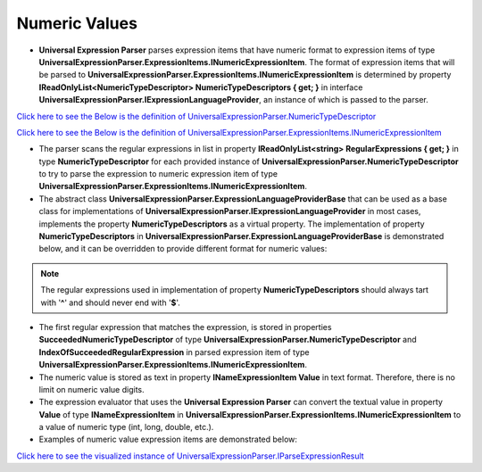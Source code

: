 ==============
Numeric Values
==============

.. contents::
   :local:
   :depth: 2
   
- **Universal Expression Parser** parses expression items that have numeric format to expression items of type **UniversalExpressionParser.ExpressionItems.INumericExpressionItem**. The format of expression items that will be parsed to **UniversalExpressionParser.ExpressionItems.INumericExpressionItem** is determined by property **IReadOnlyList<NumericTypeDescriptor> NumericTypeDescriptors { get; }** in interface **UniversalExpressionParser.IExpressionLanguageProvider**, an instance of which is passed to the parser.

`Click here to see the Below is the definition of UniversalExpressionParser.NumericTypeDescriptor <https://github.com/artakhak/UniversalExpressionParser/blob/main/UniversalExpressionParser/NumericTypeDescriptor.cs/>`_

`Click here to see the Below is the definition of UniversalExpressionParser.ExpressionItems.INumericExpressionItem <https://github.com/artakhak/UniversalExpressionParser/blob/main/UniversalExpressionParser/ExpressionItems/INumericExpressionItem.cs/>`_

- The parser scans the regular expressions in list in property **IReadOnlyList<string> RegularExpressions { get; }** in type **NumericTypeDescriptor** for each provided instance of **UniversalExpressionParser.NumericTypeDescriptor** to try to parse the expression to numeric expression item of type **UniversalExpressionParser.ExpressionItems.INumericExpressionItem**. 
   
- The abstract class **UniversalExpressionParser.ExpressionLanguageProviderBase** that can be used as a base class for implementations of **UniversalExpressionParser.IExpressionLanguageProvider** in most cases, implements the property **NumericTypeDescriptors** as a virtual property. The implementation of property **NumericTypeDescriptors** in **UniversalExpressionParser.ExpressionLanguageProviderBase** is demonstrated below, and it can be overridden to provide different format for numeric values:
 
.. note::
   The regular expressions used in implementation of property **NumericTypeDescriptors** should always tart with '**^**' and should never end with '**$**'.

.. sourcecode:: csharp
     :linenos:
     
     public virtual IReadOnlyList<NumericTypeDescriptor> NumericTypeDescriptors { get; } = new List<NumericTypeDescriptor>
     {   
         new NumericTypeDescriptor(KnownNumericTypeDescriptorIds.ExponentFormatValueId, 
         new[] { @"^(\d+\.\d+|\d+\.|\.\d+|\d+)(EXP|exp|E|e)[+|-]?(\d+\.\d+|\d+\.|\.\d+|\d+)"}),
         
         new NumericTypeDescriptor(KnownNumericTypeDescriptorIds.FloatingPointValueId, 
         new[] { @"^(\d+\.\d+|\d+\.|\.\d+)"}),    
         
         new NumericTypeDescriptor(KnownNumericTypeDescriptorIds.IntegerValueId, new[] { @"^\d+" })
     }

- The first regular expression that matches the expression, is stored in properties **SucceededNumericTypeDescriptor** of type **UniversalExpressionParser.NumericTypeDescriptor** and **IndexOfSucceededRegularExpression** in parsed expression item of type **UniversalExpressionParser.ExpressionItems.INumericExpressionItem**.
- The numeric value is stored as text in property **INameExpressionItem Value** in text format. Therefore, there is no limit on numeric value digits.
- The expression evaluator that uses the **Universal Expression Parser** can convert the textual value in property **Value** of type **INameExpressionItem** in **UniversalExpressionParser.ExpressionItems.INumericExpressionItem** to a value of numeric type (int, long, double, etc.).
- Examples of numeric value expression items are demonstrated below:

.. sourcecode:: csharp
     :linenos:
     
     // By default exponent notation can be used.
     println(-0.5e-3+.2exp3.4+3.E2.7+2.1EXP.3);
     println(.5e15*x);

     // Numeric values can have no limitations on the number of digits. The value is stored as text in
     // UniversalExpressionParser.ExpressionItems.INumericExpressionItem.
     // The text can be validated farther and converted to numeric values by the expression evaluator that
     // uses the parser.
     var x = 2.3*x+123456789123456789123456789123456789; 



`Click here to see the visualized instance of UniversalExpressionParser.IParseExpressionResult <https://github.com/artakhak/UniversalExpressionParser/blob/main/UniversalExpressionParser.Tests/Demos/DemoExpressions/NumericValues/NumericValues.parsed/>`_